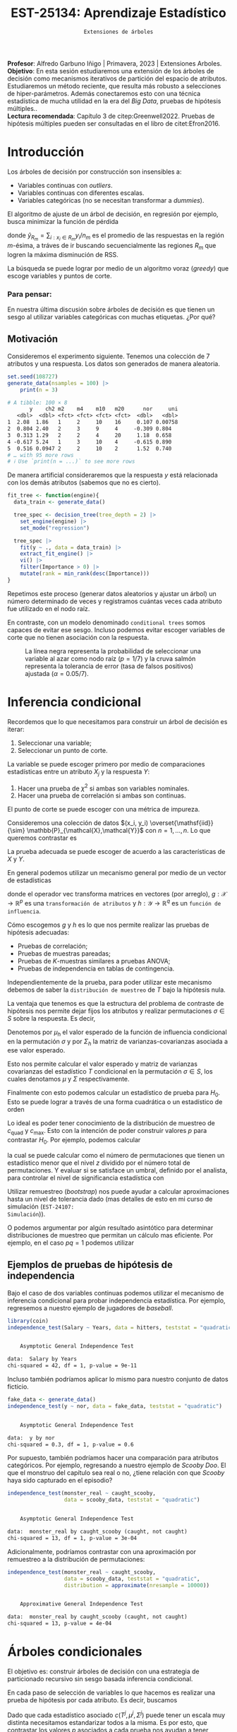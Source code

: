  #+TITLE: EST-25134: Aprendizaje Estadístico
#+AUTHOR: Prof. Alfredo Garbuno Iñigo
#+EMAIL:  agarbuno@itam.mx
#+DATE: ~Extensiones de árboles~
:LATEX_PROPERTIES:
#+OPTIONS: toc:nil date:nil author:nil tasks:nil
#+LANGUAGE: sp
#+LATEX_CLASS: handout
#+LATEX_HEADER: \usepackage[spanish]{babel}
#+LATEX_HEADER: \usepackage[sort,numbers]{natbib}
#+LATEX_HEADER: \usepackage[utf8]{inputenc} 
#+LATEX_HEADER: \usepackage[capitalize]{cleveref}
#+LATEX_HEADER: \decimalpoint
#+LATEX_HEADER:\usepackage{framed}
#+LaTeX_HEADER: \usepackage{listings}
#+LATEX_HEADER: \usepackage{fancyvrb}
#+LATEX_HEADER: \usepackage{xcolor}
#+LaTeX_HEADER: \definecolor{backcolour}{rgb}{.95,0.95,0.92}
#+LaTeX_HEADER: \definecolor{codegray}{rgb}{0.5,0.5,0.5}
#+LaTeX_HEADER: \definecolor{codegreen}{rgb}{0,0.6,0} 
#+LaTeX_HEADER: {}
#+LaTeX_HEADER: {\lstset{language={R},basicstyle={\ttfamily\footnotesize},frame=single,breaklines=true,fancyvrb=true,literate={"}{{\texttt{"}}}1{<-}{{$\bm\leftarrow$}}1{<<-}{{$\bm\twoheadleftarrow$}}1{~}{{$\bm\sim$}}1{<=}{{$\bm\le$}}1{>=}{{$\bm\ge$}}1{!=}{{$\bm\neq$}}1{^}{{$^{\bm\wedge}$}}1{|>}{{$\rhd$}}1,otherkeywords={!=, ~, $, \&, \%/\%, \%*\%, \%\%, <-, <<-, ::, /},extendedchars=false,commentstyle={\ttfamily \itshape\color{codegreen}},stringstyle={\color{red}}}
#+LaTeX_HEADER: {}
#+LATEX_HEADER_EXTRA: \definecolor{shadecolor}{gray}{.95}
#+LATEX_HEADER_EXTRA: \newenvironment{NOTES}{\begin{lrbox}{\mybox}\begin{minipage}{0.95\textwidth}\begin{shaded}}{\end{shaded}\end{minipage}\end{lrbox}\fbox{\usebox{\mybox}}}
#+EXPORT_FILE_NAME: ../docs/08-arboles-extensiones.pdf
:END:
#+STARTUP: showall
#+PROPERTY: header-args:R :session arboles-ext :exports both :results output org :tangle ../rscripts/08-arboles-extensiones.R :mkdirp yes :dir ../
#+EXCLUDE_TAGS: toc

#+BEGIN_NOTES
*Profesor*: Alfredo Garbuno Iñigo | Primavera, 2023 | Extensiones Arboles.\\
*Objetivo*: En esta sesión estudiaremos una extensión de los árboles de decisión como mecanismos iterativos de partición del espacio de atributos. Estudiaremos un método reciente, que resulta más robusto a selecciones de hiper-parámetros. Además conectaremos esto con una técnica estadística de mucha utilidad en la era del /Big Data/, pruebas de hipótesis múltiples..\\
*Lectura recomendada*: Capítulo 3 de citep:Greenwell2022. Pruebas de hipótesis múltiples pueden ser consultadas en el libro de citet:Efron2016.
#+END_NOTES

#+begin_src R :exports none :results none
  ## Setup ---------------------------------------------------------------------
  library(tidyverse)
  library(patchwork)
  library(scales)

  ## Cambia el default del tamaño de fuente 
  theme_set(theme_linedraw(base_size = 25))

  ## Cambia el número de decimales para mostrar
  options(digits = 4)
  ## Problemas con mi consola en Emacs
  options(pillar.subtle = FALSE)
  options(rlang_backtrace_on_error = "none")
  options(crayon.enabled = FALSE)

  ## Para el tema de ggplot
  sin_lineas <- theme(panel.grid.major = element_blank(),
                      panel.grid.minor = element_blank())
  color.itam  <- c("#00362b","#004a3b", "#00503f", "#006953", "#008367", "#009c7b", "#00b68f", NA)

  sin_leyenda <- theme(legend.position = "none")
  sin_ejes <- theme(axis.ticks = element_blank(), axis.text = element_blank())
#+end_src

#+begin_src R :exports none :results none
  library(tidymodels)
  library(bonsai)
  library(vip)
#+end_src

* Table of Contents                                                             :toc:
:PROPERTIES:
:TOC:      :include all  :ignore this :depth 3
:END:
:CONTENTS:
- [[#introducción][Introducción]]
  - [[#para-pensar][Para pensar:]]
- [[#inferencia-condicional][Inferencia condicional]]
  - [[#ejemplos-de-pruebas-de-hipótesis-de-independencia][Ejemplos de pruebas de hipótesis de independencia]]
- [[#árboles-condicionales][Árboles condicionales]]
- [[#conclusiones][Conclusiones]]
:END:

* Introducción

Los árboles de decisión por construcción son insensibles a:
- Variables continuas con /outliers/.
- Variables continuas con diferentes escalas.
- Variables categóricas (no se necesitan transformar a /dummies/).

El algoritmo de ajuste de un árbol de decisión, en regresión por ejemplo, busca
minimizar la función de pérdida
\begin{align}
R_\alpha(T) = \sum_{m = 1}^{|T|} \sum_{i: x_i \in R_m}^{} (y_i - \hat{y}_{R_m})^2 + \alpha |T|\,,
\end{align}
donde $\hat{y}_{R_m} = \sum_{i : x_i \in R_m} y_i/n_m$ es el promedio de las
respuestas en la región $m\text{-ésima}$, a tráves de ir buscando
secuencialmente las regiones $R_m$ que logren la máxima disminución de
$\mathsf{RSS}$.

La búsqueda se puede lograr por medio de un algoritmo voraz (/greedy/) que escoge
variables y puntos de corte.

*** Para pensar:
:PROPERTIES:
:reveal_background: #00468b
:END:
En nuestra última discusión sobre árboles de decisión es que tienen un sesgo al
utilizar variables categóricas con muchas etiquetas. ¿Por qué?

** Motivación

Consideremos el experimento siguiente. Tenemos una colección de 7 atributos y
una respuesta.  Los datos son generados de manera aleatoria.

#+begin_src R :exports none :results none
  nexp <- 5000; nsamples <- 100;
  generate_data <- function(nsamples = 100){
    tibble(id = 1:nsamples) |>
      mutate(  y = map_dbl(id, ~rnorm(1)),
             ch2 = map_dbl(id, ~rchisq(1, 2)),
             m2  = factor(map_dbl(id, ~sample(1:2, 1))),
             m4  = factor(map_dbl(id, ~sample(1:4, 1))),
             m10 = factor(map_dbl(id, ~sample(1:10, 1))),
             m20 = factor(map_dbl(id, ~sample(1:20, 1))),
             nor = map_dbl(id, ~rnorm(1)),
             uni = map_dbl(id, ~runif(1))) |>
      select(-id)
  }
#+end_src

#+begin_src R :exports both :results org 
  set.seed(108727)
  generate_data(nsamples = 100) |>
      print(n = 3)
#+end_src

#+RESULTS:
#+begin_src org
# A tibble: 100 × 8
       y    ch2 m2    m4    m10   m20      nor     uni
   <dbl>  <dbl> <fct> <fct> <fct> <fct>  <dbl>   <dbl>
1  2.08  1.86   1     2     10    16     0.107 0.00758
2  0.804 2.40   2     3     9     4     -0.309 0.804  
3  0.313 1.29   2     2     4     20     1.18  0.658  
4 -0.617 5.24   1     3     10    4     -0.615 0.890  
5  0.516 0.0947 2     2     10    2      1.52  0.740  
# … with 95 more rows
# ℹ Use `print(n = ...)` to see more rows
#+end_src

\newpage
#+REVEAL: split
De manera artificial consideraremos que la respuesta $y$ está relacionada con
los demás atributos (sabemos que no es cierto).

#+begin_src R :exports code :results none
  fit_tree <- function(engine){
    data_train <- generate_data() 

    tree_spec <- decision_tree(tree_depth = 2) |>
      set_engine(engine) |>
      set_mode("regression")

    tree_spec |>
      fit(y ~ ., data = data_train) |>
      extract_fit_engine() |>
      vi() |>
      filter(Importance > 0) |> 
      mutate(rank = min_rank(desc(Importance)))
  }
#+end_src

#+begin_src R :exports none :results none :eval never
  ## Cuidado! Tarda mucho en correr
  nexp <- 5000
  results <- tibble(id = 1:(2*nexp)) |>
    mutate(engine = rep(c("rpart", "partykit"), each = nexp)) |>
    mutate(model  = map(engine, fit_tree))
#+end_src


#+REVEAL: split
Repetimos este proceso (generar datos aleatorios y ajustar un árbol) un número
determinado de veces y registramos cuántas veces cada atributo fue utilizado en
el nodo raíz.

En contraste, con un modelo denominado ~conditional trees~ somos capaces de evitar
ese sesgo. Incluso podemos evitar escoger variables de corte que no tienen
asociación con la respuesta.


#+HEADER: :width 1200 :height 400 :R-dev-args bg="transparent"
#+begin_src R :file images/biased-recursive-partitioning.jpeg :exports results :results output graphics file :eval never
  results |>
    unnest(model) |>
    filter(rank == 1) |>
    group_by(engine, Variable) |>
    summarise(prop = sum(rank)/nexp, .groups = "drop") |>
    mutate(engine = factor(engine, levels = c("rpart", "partykit"))) |>
    ggplot(aes(Variable)) +
    geom_bar(aes(y = prop), stat = "identity") + sin_lineas +
    geom_hline(yintercept = 1/7, lty = 2) +
    geom_hline(yintercept = 0.05/7, lty = 2, color = 'salmon') +
    facet_wrap(~engine) + 
    ylab("Proporción como nodo raíz") + xlab("")
#+end_src
#+caption: La línea negra representa la probabilidad de seleccionar una variable al azar como nodo raíz ($p = 1/7$) y la cruva salmón representa la tolerancia de error (tasa de falsos positivos) ajustada ($\alpha = 0.05/7$). 
#+RESULTS:
[[file:../images/biased-recursive-partitioning.jpeg]]

* Inferencia condicional

Recordemos que lo que necesitamos para construir un árbol de decisión es iterar:
1. Seleccionar una variable;
2. Seleccionar un punto de corte.

#+REVEAL: split
La variable se puede escoger primero por medio de comparaciones estadísticas entre un atributo $X_j$ y la respuesta $Y$:
1. Hacer una prueba de $\chi^2$ si ambas son variables nominales.
2. Hacer una prueba de correlación si ambas son continuas.

El punto de corte se puede escoger con una métrica de impureza.

#+REVEAL: split
Consideremos una colección de datos $(x_i, y_i) \overset{\mathsf{iid}}{\sim} \mathbb{P}_{\mathcal{X},\mathcal{Y}}$ con $n = 1, \ldots, n$. Lo que queremos contrastar es
\begin{align}
H_0: \qquad \mathbb{P}({Y} | {X}) = \mathbb{P}({Y})\,.
\end{align}
La prueba adecuada se puede escoger de acuerdo a las características de $X$ y $Y$.

En general podemos utilizar un mecanismo general por medio de un vector de estadísticas
\begin{align}
T = \mathsf{vec}\left( \sum_{i = 1}^{n}g(x_i) h(y_i)^\top \right) \in \mathbb{R}^{pq}\,,
\end{align}
donde el operador $\mathsf{vec}$ transforma matrices en vectores (por arreglo),
$g: \mathcal{X} \rightarrow \mathbb{R}^p$ es una ~transformación de atributos~ y
$h : \mathcal{Y} \rightarrow \mathbb{R}^q$ es un ~función de influencia~.


#+REVEAL: split
Cómo escogemos $g$ y $h$ es lo que nos permite realizar las pruebas de hipótesis
adecuadas:
- Pruebas de correlación;
- Pruebas de muestras pareadas;
- Pruebas de $K\text{-muestras}$ similares a pruebas $\mathsf{ANOVA}$;
- Pruebas de independencia en tablas de contingencia.

#+REVEAL: split
Independientemente de la prueba, para poder utilizar este mecanismo debemos de
saber la ~distribución de muestreo~ de $T$ bajo la hipótesis nula.

La ventaja que tenemos es que la estructura del problema de contraste de
hipótesis nos permite dejar fijos los atributos y realizar permutaciones $\sigma
\in S$ sobre la respuesta. Es decir,
\begin{align}
\left((x_1,y_1), (x_2, y_2), \ldots, (x_n,y_n) \right) \mapsto \left((x_1, y_{\sigma(1)}),(x_2, y_{\sigma(2)}), \ldots, (x_n, y_{\sigma(n)})\right)\,,
\end{align}

#+REVEAL: split
Denotemos por $\mu_h$ el valor esperado de la función de influencia condicional
en la permutación $\sigma$ y por $\Sigma_h$ la matriz de varianzas-covarianzas
asociada a ese valor esperado.

#+REVEAL: split
Esto nos permite calcular el valor esperado y matriz de varianzas covarianzas
del estadístico $T$ condicional en la permutación $\sigma \in S$, los cuales
denotamos $\mu$ y $\Sigma$ respectivamente.

#+REVEAL: split
Finalmente con esto podemos calcular un estadístico de prueba para $H_0$. Esto
se puede lograr a través de una forma cuadrática o un estadístico de orden
\begin{gather}
c_{\mathsf{quad}} = (T - \mu)^\top \Sigma^{-1} (T - \mu) \,,\\
c_{\mathsf{max}} = \max \left| \frac{T - \mu }{\mathsf{diag}(\Sigma)^{1/2}}\right|\,.
\end{gather}

#+REVEAL: split
Lo ideal es poder tener conocimiento de la distribución de muestreo de
$c_{\mathsf{quad}}$ y $c_{\mathsf{max}}$. Esto con la intención de poder
construir valores $p$ para contrastar $H_0$. Por ejemplo, podemos calcular
\begin{align}
\mathbb{P}\left( c(T, \mu, \Sigma) \leq z | S \right)\,,
\end{align}
la cual se puede calcular como el número de permutaciones que tienen un
estadístico menor que el nivel $z$ dividido por el número total de
permutaciones. Y evaluar si se satisface un umbral, definido por el analista, para controlar el nivel de significancia estadística con
\begin{align}
\alpha = \mathbb{P}\{\text{rechazar } H_0 \text{ cuando es verdadera} \}\,.
\end{align}

#+REVEAL: split
Utilizar remuestreo (/bootstrap/) nos puede ayudar a calcular aproximaciones hasta un nivel de
tolerancia dado (mas detalles de esto en mi curso de simulación (~EST-24107:
Simulación~)).

#+REVEAL: split
O podemos argumentar por algún resultado asintótico para determinar distribuciones de muestreo que permitan un cálculo mas eficiente. Por ejemplo, en el caso $pq = 1$ podemos utilizar
\begin{align}
c_{\mathsf{quad}} \sim \chi^2_1\,, \qquad c_{\mathsf{max}} \sim \mathsf{N}(0,1)\,.
\end{align}

** Ejemplos de pruebas de hipótesis de independencia

Bajo el caso de dos variables continuas podemos utilizar el mecanismo de
inferencia condicional para probar independencia estadística. Por ejemplo,
regresemos a nuestro ejemplo de jugadores de /baseball/.

#+begin_src R :exports none :results none 
  library(ISLR2)
  hitters <- as_tibble(Hitters) |>
    select(Hits, Years, Salary) |>
    filter(complete.cases(Salary))
#+end_src

#+begin_src R :exports both :results org 
  library(coin)
  independence_test(Salary ~ Years, data = hitters, teststat = "quadratic")
#+end_src

#+RESULTS:
#+begin_src org

	Asymptotic General Independence Test

data:  Salary by Years
chi-squared = 42, df = 1, p-value = 9e-11
#+end_src

#+REVEAL: split
Incluso también podríamos aplicar lo mismo para nuestro conjunto de datos ficticio. 
#+begin_src R :exports both :results org 
  fake_data <- generate_data()
  independence_test(y ~ nor, data = fake_data, teststat = "quadratic")
#+end_src

#+RESULTS:
#+begin_src org

	Asymptotic General Independence Test

data:  y by nor
chi-squared = 0.3, df = 1, p-value = 0.6
#+end_src

#+REVEAL: split
Por supuesto, también podríamos hacer una comparación para atributos
categóricos. Por ejemplo, regresando a nuestro ejemplo de /Scooby Doo/. El que el
monstruo del capítulo sea real o no, ¿tiene relación con que /Scooby/ haya sido
capturado en el episodio?

#+begin_src R :exports none :results none
  ## Clasificacion: Scooby doo -------------------------------------------------
  tuesdata <- tidytuesdayR::tt_load('2021-07-13')
  scooby_raw <- tuesdata$scoobydoo
#+end_src

#+begin_src R :exports none :results none
  set.seed(123)
  scooby_data <- scooby_raw |>
    mutate(
      imdb = parse_number(imdb),
      year_aired = lubridate::year(date_aired)
    ) |>
    filter(monster_amount > 0, !is.na(imdb)) |>
    mutate(
      monster_real = case_when(
        monster_real == "FALSE" ~ "fake",
        TRUE ~ "real"
      ),
      caught_scooby = case_when(
        caught_scooby == "FALSE" ~ "not caught",
        TRUE ~ "caught"
      ),
      monster_real = factor(monster_real),
      caught_scooby = factor(caught_scooby)
    ) |>
    filter(complete.cases(monster_real, caught_scooby))
#+end_src

#+begin_src R :exports both :results org
  independence_test(monster_real ~ caught_scooby,
                    data = scooby_data, teststat = "quadratic")
#+end_src

#+RESULTS:
#+begin_src org

	Asymptotic General Independence Test

data:  monster_real by caught_scooby (caught, not caught)
chi-squared = 13, df = 1, p-value = 3e-04
#+end_src


#+REVEAL: split
Adicionalmente, podríamos contrastar con una aproximación por remuestreo a la
distribución de permutaciones:
#+begin_src R :exports both :results org
    independence_test(monster_real ~ caught_scooby,
                      data = scooby_data, teststat = "quadratic",
                      distribution = approximate(nresample = 10000))
#+end_src

#+RESULTS:
#+begin_src org

	Approximative General Independence Test

data:  monster_real by caught_scooby (caught, not caught)
chi-squared = 13, p-value = 4e-04
#+end_src

* Árboles condicionales

El objetivo es: construir árboles de decisión con una estrategia de particionado
recursivo sin sesgo basada inferencia condicional.

#+REVEAL: split
En cada paso de selección de variables lo que hacemos es realizar una prueba de hipótesis por cada atributo. Es decir,
buscamos
\begin{align}
H_0^j : \qquad \mathbb{P}(Y | X_j ) = \mathbb{P}(Y)\,, \qquad j = 1, \ldots, m\,.
\end{align}
Dado que cada estadístico asociado $c(T^j, \mu^j, \Sigma^j)$ puede tener un
escala muy distinta necesitamos estandarizar todos a la misma. Es por esto, que
contrastar los valores $p$ asociados a cada prueba nos ayudan a tener control
sobre la escala de las comparaciones.

#+REVEAL: split
Adicionalmente, por diseño de las pruebas de hipótesis podríamos aceptar algunos
falsos positivos. Esto puede ocurrir con una tasa de $\alpha$ (el nivel de
tolerancia de error de las pruebas). Así que lo que buscamos es buscar que la colección
de pruebas que realicemos tenga una tasa de error controlada
\begin{align}
\mathsf{FWER} \leq \alpha\,.
\end{align}

#+REVEAL: split
Esto lo podemos lograr, por ejemplo, con la corrección de Bonferroni, al
considerar cada umbral como $\alpha/m$.

#+REVEAL: split
El argumento es
\begin{align}
\mathsf{FWER} &= \mathbb{P}\{ \text{reject any true } H_0^j \} \\
&= \mathbb{P}\left\lbrace \cup_{j \in I_0} \text{reject } H_0^j \text{ when it's true}\right\rbrace\\
&= \mathbb{P}\left\lbrace \cup_{j \in I_0} \left( p_j \leq \frac{\alpha}{m} \right)\right\rbrace\\
&\leq \sum_{j = 1}^{m} \mathbb{P}\left(   p_j \leq \frac{\alpha}{m} \right) = \alpha\,,
\end{align}
donde $I_0$ denota el conjunto de hipótesis nulas verdaderas.

#+BEGIN_NOTES
Decimos que la variable aleatoria $X$ es una variable aleatoria  ~super-uniforme~ cuando domina estocásticamente una variable aleatoria uniforme. Es decir, cuando
\begin{align}
\mathbb{P}\{X \leq u\} \leq u \quad \text{ para toda } u \in [0,1]\,.
\end{align}
#+END_NOTES


#+REVEAL: split
Con la tasa de error controlada, y una vez seleccionada la variable para
realizar el corte entonces procedemos a proponer puntos de corte para dicho
atributo. El cual nos lleva a contrastar hipótesis para las distribuciones condicionales
\begin{align}
\{ y_i | x_{ij} < s\} \qquad \text{ y } \qquad  \{ y_i | x_{ij} \geq s\}\,.
\end{align}


* Conclusiones

El modelo de ~CTree~ (disponible a través de ~partykit~) es un modelo:
1. que utiliza pruebas de hipótesis para determinar variables y puntos de corte;
2. tiene un mecanismo de selección insesgado;
3. no requiere mucho post-procesamiento (poda).
4. el nivel $\alpha$ es un hiper-parámetro para estos modelos.


#+REVEAL: split
De acuerdo a citet:Greenwell2022 , aún cuando ~CTree~ tiene mejores propiedades
estadística que ~CART~ hay un uso generalizado por el último debido a herramientas
de código abierto.

#+REVEAL: split
Además, de acuerdo a citet:Loh2014 mientras un árbol se escoja por cuestiones
predictivas y no por inferencia tiene un riesgo bajo al utilizar procedimientos
con sesgo.  Por otro lado, validación cruzada puede ayudar a eliminar ramas
redundantes durante el proceso de poda (mientras tengamos pocos atributos y un
número suficiente de datos).


bibliographystyle:abbrvnat
bibliography:references.bib
